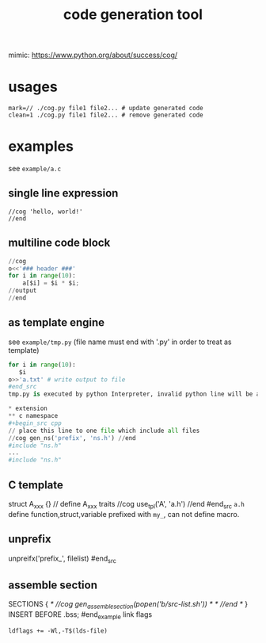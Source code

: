 #+Title: code generation tool


mimic: https://www.python.org/about/success/cog/

* usages
: mark=// ./cog.py file1 file2... # update generated code
: clean=1 ./cog.py file1 file2... # remove generated code

* examples
see =example/a.c=
** single line expression
: //cog 'hello, world!'
: //end
** multiline code block
#+begin_src python
//cog
o<<'### header ###'
for i in range(10):
    a[$i] = $i * $i;
//output
//end
#+end_src

** as template engine
see =example/tmp.py= (file name must end with '.py' in order to treat as template)
#+begin_src python
for i in range(10):
   $i
o>>'a.txt' # write output to file
#end_src
tmp.py is executed by python Interpreter, invalid python line will be append to output stream after interpolated.

* extension
** c namespace
#+begin_src cpp
// place this line to one file which include all files
//cog gen_ns('prefix', 'ns.h') //end
#include "ns.h"
...
#include "ns.h"
#+end_src

** C template
#+begin_src cpp
struct A_xxx {} // define A_xxx traits
//cog use_tpl('A', 'a.h')
//end
#end_src
=a.h= define function,struct,variable prefixed with =my_=, can not define macro.

** unprefix
#+begin_src cpp
# place this line to a.py, call `cog.py a.py`
unpreifx('prefix_', filelist)
#end_src

** assemble section
#+begin_example
SECTIONS {
/* //cog gen_assemble_section(popen('b/src-list.sh')) */
/* //end */
}
INSERT BEFORE .bss;
#end_example
link flags
: ldflags += -Wl,-T$(lds-file)
